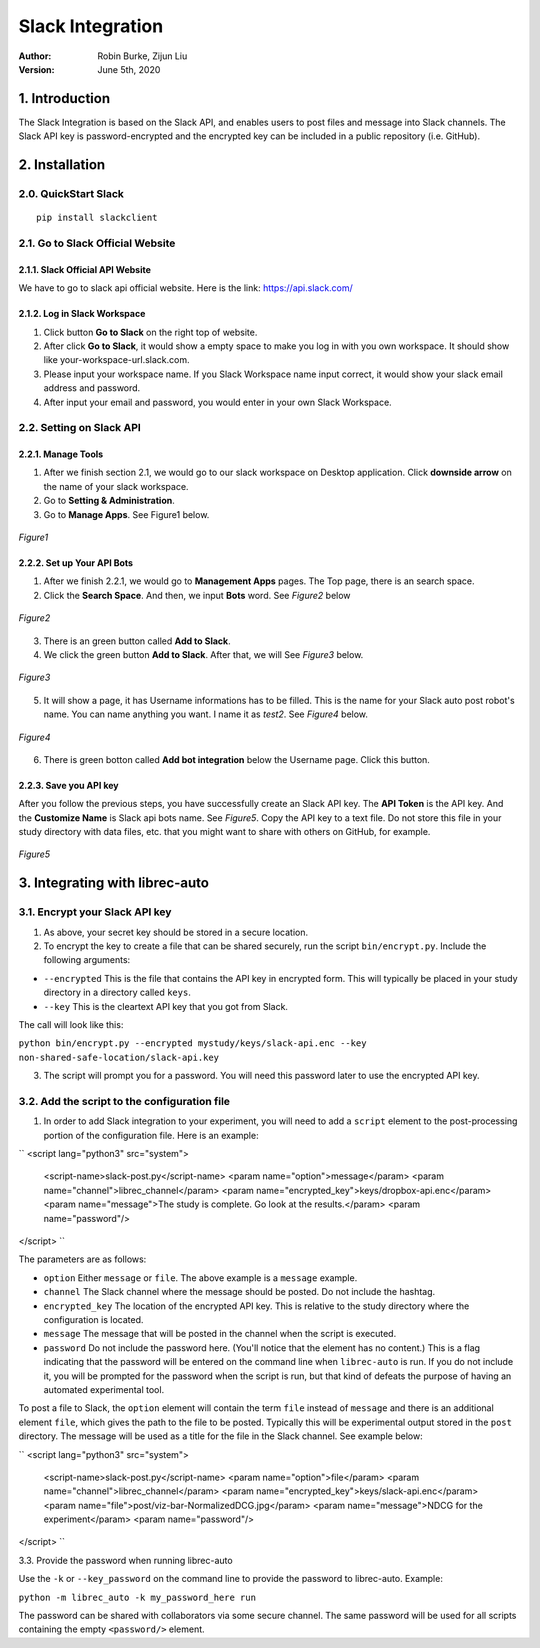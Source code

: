 =================
Slack Integration
=================
:Author:
		Robin Burke, Zijun Liu
:Version:
		June 5th, 2020

1. Introduction
===============

The Slack Integration is based on the Slack API, and enables users to post files and message into Slack channels. The Slack API key is password-encrypted and the encrypted key can be included in a public repository (i.e. GitHub). 


2. Installation
===============

2.0. QuickStart Slack
---------------------

::

   pip install slackclient

2.1. Go to Slack Official Website
---------------------------------

2.1.1. Slack Official API Website
~~~~~~~~~~~~~~~~~~~~~~~~~~~~~~~~~

We have to go to slack api official website. Here is the link: https://api.slack.com/
            
2.1.2. Log in Slack Workspace
~~~~~~~~~~~~~~~~~~~~~~~~~~~~~

1. Click button **Go to Slack** on the right top of website. 
            
2. After click **Go to Slack**, it would show a empty space to make you log in with you own workspace. It should show like your-workspace-url.slack.com. 
            
3. Please input your workspace name. If you Slack Workspace name input correct, it would show your slack email address and password. 
            
4. After input your email and password, you would enter in your own Slack Workspace. 


2.2. Setting on Slack API
-------------------------

2.2.1. Manage Tools
~~~~~~~~~~~~~~~~~~~

1. After we finish section 2.1, we would go to our slack workspace on Desktop application. Click **downside arrow** on the name of your slack workspace. 

2. Go to **Setting & Administration**.

3. Go to **Manage Apps**. See Figure1 below.

.. figure:: images/slack-integration/1.png
   :align: center
   :width: 800
   :alt: Manage Apps on Slack Desktop

   *Figure1*


2.2.2. Set up Your API Bots
~~~~~~~~~~~~~~~~~~~~~~~~~~~~

1. After we finish 2.2.1, we would go to **Management Apps** pages. The Top page, there is an search space.

2. Click the **Search Space**. And then, we input **Bots** word. See *Figure2* below

.. figure:: images/slack-integration/2.png
   :align: center
   :width: 800
   :alt: Search for "Bots" in Slack Apps

   *Figure2*

3. There is an green button called **Add to Slack**. 

4. We click the green button **Add to Slack**. After that, we will  See *Figure3* below.

.. figure:: images/slack-integration/3.png
   :align: center
   :width: 800
   :alt: Adding Bots to a Slack workspace

   *Figure3*

5. It will show a page, it has Username informations has to be filled. This is the name for your Slack auto post robot's name. You can name anything you want. I name it as *test2*. See *Figure4* below.

.. figure:: images/slack-integration/4.png
   :align: center
   :width: 800
   :alt: Choosing a bot username on Slack

   *Figure4*

6. There is green botton called **Add bot integration** below the Username page. Click this button. 


2.2.3. Save you API key
~~~~~~~~~~~~~~~~~~~~~~~
After you follow the previous steps, you have successfully create an Slack API key. The **API Token** is the API key. And the **Customize Name** is Slack api bots name. See *Figure5*. Copy the API key to a text file. Do not store this file in your study directory with data files, etc. that you might want to share with others on GitHub, for example.

.. figure:: images/slack-integration/5.png
   :align: center
   :width: 800
   :alt: Slack API Token

   *Figure5*


3. Integrating with librec-auto
=============

3.1. Encrypt your Slack API key
----------------------------------------

1. As above, your secret key should be stored in a secure location.

2. To encrypt the key to create a file that can be shared securely, run the script ``bin/encrypt.py``. Include the following arguments:

* ``--encrypted`` This is the file that contains the API key in encrypted form. This will typically be placed in your study directory in a directory called ``keys``. 
* ``--key`` This is the cleartext API key that you got from Slack.

The call will look like this:

``python bin/encrypt.py --encrypted mystudy/keys/slack-api.enc --key non-shared-safe-location/slack-api.key``

3. The script will prompt you for a password. You will need this password later to use the encrypted API key.


3.2. Add the script to the configuration file
------------------------------------------

1. In order to add Slack integration to your experiment, you will need to add a ``script`` element to the post-processing portion of the configuration file. Here is an example:

``
<script lang="python3" src="system">
	<script-name>slack-post.py</script-name>
	<param name="option">message</param>
	<param name="channel">librec_channel</param>
	<param name="encrypted_key">keys/dropbox-api.enc</param>
	<param name="message">The study is complete. Go look at the results.</param>
	<param name="password"/>
</script> 
``
 
The parameters are as follows:

* ``option`` Either ``message`` or ``file``. The above example is a ``message`` example. 
* ``channel`` The Slack channel where the message should be posted. Do not include the hashtag. 
* ``encrypted_key`` The location of the encrypted API key. This is relative to the study directory where the configuration is located.
* ``message`` The message that will be posted in the channel when the script is executed.
* ``password`` Do not include the password here. (You'll notice that the element has no content.) This is a flag indicating that the password will be entered on the command line when ``librec-auto`` is run. If you do not include it, you will be prompted for the password when the script is run, but that kind of defeats the purpose of having an automated experimental tool.

To post a file to Slack, the ``option`` element will contain the term ``file`` instead of ``message`` and there is an additional element ``file``, which gives the path to the file to be posted. Typically this will be experimental output stored in the ``post`` directory. The message will be used as a title for the file in the Slack channel. See example below:

``
<script lang="python3" src="system">
	<script-name>slack-post.py</script-name>
	<param name="option">file</param>
	<param name="channel">librec_channel</param>
	<param name="encrypted_key">keys/slack-api.enc</param>
	<param name="file">post/viz-bar-NormalizedDCG.jpg</param>
	<param name="message">NDCG for the experiment</param>
	<param name="password"/>
</script>
``

3.3. Provide the password when running librec-auto

Use the ``-k`` or ``--key_password`` on the command line to provide the password to librec-auto. Example:

``python -m librec_auto -k my_password_here run``

The password can be shared with collaborators via some secure channel. The same password will be used for all scripts containing the empty ``<password/>`` element.

